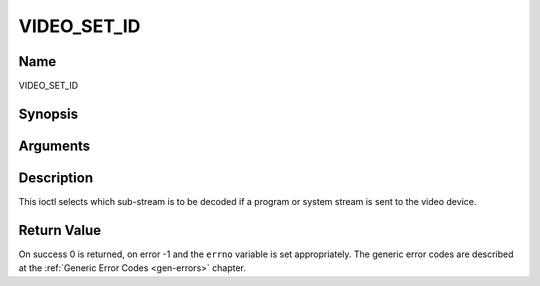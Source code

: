 .. -*- coding: utf-8; mode: rst -*-

.. _VIDEO_SET_ID:

============
VIDEO_SET_ID
============

Name
----

VIDEO_SET_ID


Synopsis
--------

.. c:function:: int ioctl(int fd, int request = VIDEO_SET_ID, int id)


Arguments
---------

.. flat-table::
    :header-rows:  0
    :stub-columns: 0


    -  .. row 1

       -  int fd

       -  File descriptor returned by a previous call to open().

    -  .. row 2

       -  int request

       -  Equals VIDEO_SET_ID for this command.

    -  .. row 3

       -  int id

       -  video sub-stream id


Description
-----------

This ioctl selects which sub-stream is to be decoded if a program or
system stream is sent to the video device.


Return Value
------------

On success 0 is returned, on error -1 and the ``errno`` variable is set
appropriately. The generic error codes are described at the
:ref:`Generic Error Codes <gen-errors>` chapter.



.. flat-table::
    :header-rows:  0
    :stub-columns: 0


    -  .. row 1

       -  ``EINVAL``

       -  Invalid sub-stream id.
